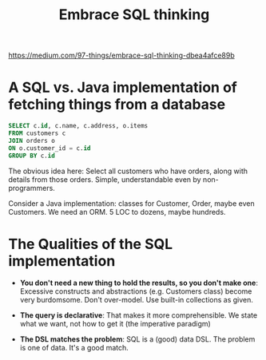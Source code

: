 #+TITLE: Embrace SQL thinking

https://medium.com/97-things/embrace-sql-thinking-dbea4afce89b

* A SQL vs. Java implementation of fetching things from a database

#+begin_src sql
  SELECT c.id, c.name, c.address, o.items 
  FROM customers c
  JOIN orders o
  ON o.customer_id = c.id
  GROUP BY c.id
#+end_src

The obvious idea here: Select all customers who have orders, along with details from those orders. Simple, understandable even by non-programmers.

Consider a Java implementation: classes for Customer, Order, maybe even Customers. We need an ORM. 5 LOC to dozens, maybe hundreds.

* The Qualities of the SQL implementation
+ *You don't need a new thing to hold the results, so you don't make one*: Excessive constructs and abstractions (e.g. Customers class) become very burdomsome. Don't over-model. Use built-in collections as given.

+ *The query is declarative*: That makes it more comprehensible. We state what we want, not how to get it (the imperative paradigm)

+ *The DSL matches the problem*: SQL is a (good) data DSL. The problem is one of data. It's a good match.
